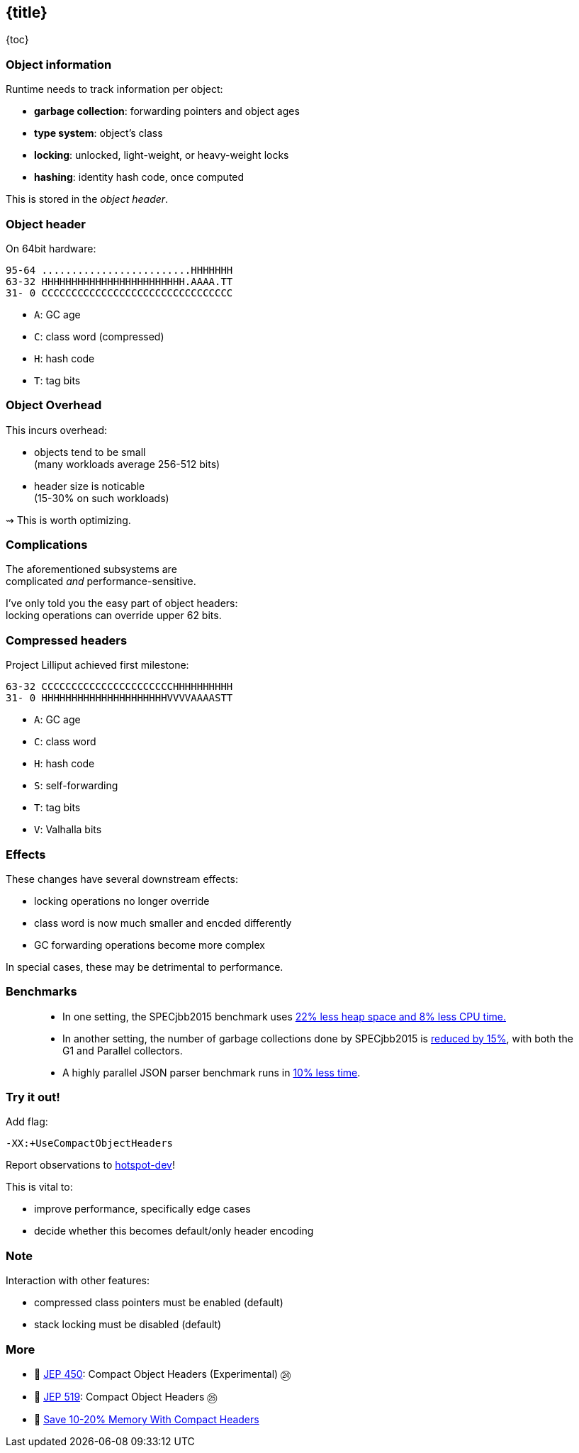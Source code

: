 == {title}

{toc}

=== Object information

Runtime needs to track information per object:

* *garbage collection*: forwarding pointers and object ages
* *type system*: object's class
* *locking*: unlocked, light-weight, or heavy-weight locks
* *hashing*: identity hash code, once computed

This is stored in the _object header_.

=== Object header

On 64bit hardware:

```
95-64 .........................HHHHHHH
63-32 HHHHHHHHHHHHHHHHHHHHHHHH.AAAA.TT
31- 0 CCCCCCCCCCCCCCCCCCCCCCCCCCCCCCCC
```

* `A`: GC age
* `C`: class word (compressed)
* `H`: hash code
* `T`: tag bits

=== Object Overhead

This incurs overhead:

* objects tend to be small +
  (many workloads average 256-512 bits)
* header size is noticable +
  (15-30% on such workloads)

⇝ This is worth optimizing.

=== Complications

The aforementioned subsystems are +
complicated _and_ performance-sensitive.

I've only told you the easy part of object headers: +
locking operations can override upper 62 bits.

=== Compressed headers

Project Lilliput achieved first milestone:

```
63-32 CCCCCCCCCCCCCCCCCCCCCCHHHHHHHHHH
31- 0 HHHHHHHHHHHHHHHHHHHHHVVVVAAAASTT
```

* `A`: GC age
* `C`: class word
* `H`: hash code
* `S`: self-forwarding
* `T`: tag bits
* `V`: Valhalla bits

=== Effects

These changes have several downstream effects:

* locking operations no longer override
* class word is now much smaller and encded differently
* GC forwarding operations become more complex

In special cases, these may be detrimental to performance.

=== Benchmarks

> * In one setting, the SPECjbb2015 benchmark uses https://github.com/rkennke/talks/blob/master/Lilliput-FOSDEM-2025.pdf[22% less heap space and 8% less CPU time.]
> * In another setting, the number of garbage collections done by SPECjbb2015 is https://bugs.openjdk.org/browse/JDK-8350457?focusedId=14766358&page=com.atlassian.jira.plugin.system.issuetabpanels%3Acomment-tabpanel#comment-14766358[reduced by 15%], with both the G1 and Parallel collectors.
> * A highly parallel JSON parser benchmark runs in https://www.reddit.com/r/scala/comments/1jptiv3/xxusecompactobjectheaders_is_your_new_turbo/?rdt=40432[10% less time].

=== Try it out!

Add flag:

```
-XX:+UseCompactObjectHeaders
```

Report observations to https://mail.openjdk.org/mailman/listinfo/hotspot-dev[hotspot-dev]!

This is vital to:

* improve performance, specifically edge cases
* decide whether this becomes default/only header encoding

=== Note

Interaction with other features:

* compressed class pointers must be enabled (default)
* stack locking must be disabled (default)

=== More

* 📝 https://openjdk.org/jeps/450[JEP 450]: Compact Object Headers (Experimental) ㉔
* 📝 https://openjdk.org/jeps/519[JEP 519]: Compact Object Headers ㉕
* 🎥 https://www.youtube.com/watch?v=r2G4ed2E4QY[Save 10-20% Memory With Compact Headers]
